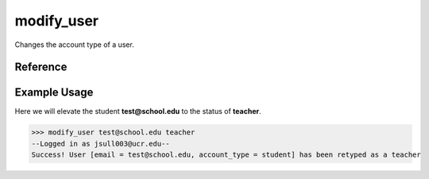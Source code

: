 modify_user
===========

Changes the account type of a user.

Reference
---------

.. function:: modify_user(email, account_type)
    
    :param email: The email of the user to change the type of.

    :param account_type: The new account type for the user. May be one of
                         student, teacher, or admin.

Example Usage
-------------

Here we will elevate the student **test@school.edu** to the status of
**teacher**.

>>> modify_user test@school.edu teacher
--Logged in as jsull003@ucr.edu--
Success! User [email = test@school.edu, account_type = student] has been retyped as a teacher